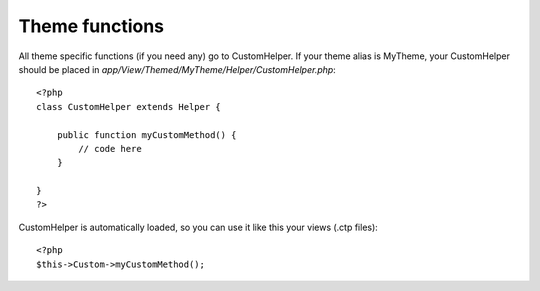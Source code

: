 Theme functions
###############

All theme specific functions (if you need any) go to CustomHelper. If your theme alias is MyTheme, your CustomHelper should be placed in `app/View/Themed/MyTheme/Helper/CustomHelper.php`::

	<?php
	class CustomHelper extends Helper {

	    public function myCustomMethod() {
	        // code here
	    }

	}
	?>

CustomHelper is automatically loaded, so you can use it like this your views (.ctp files)::

	<?php
	$this->Custom->myCustomMethod();